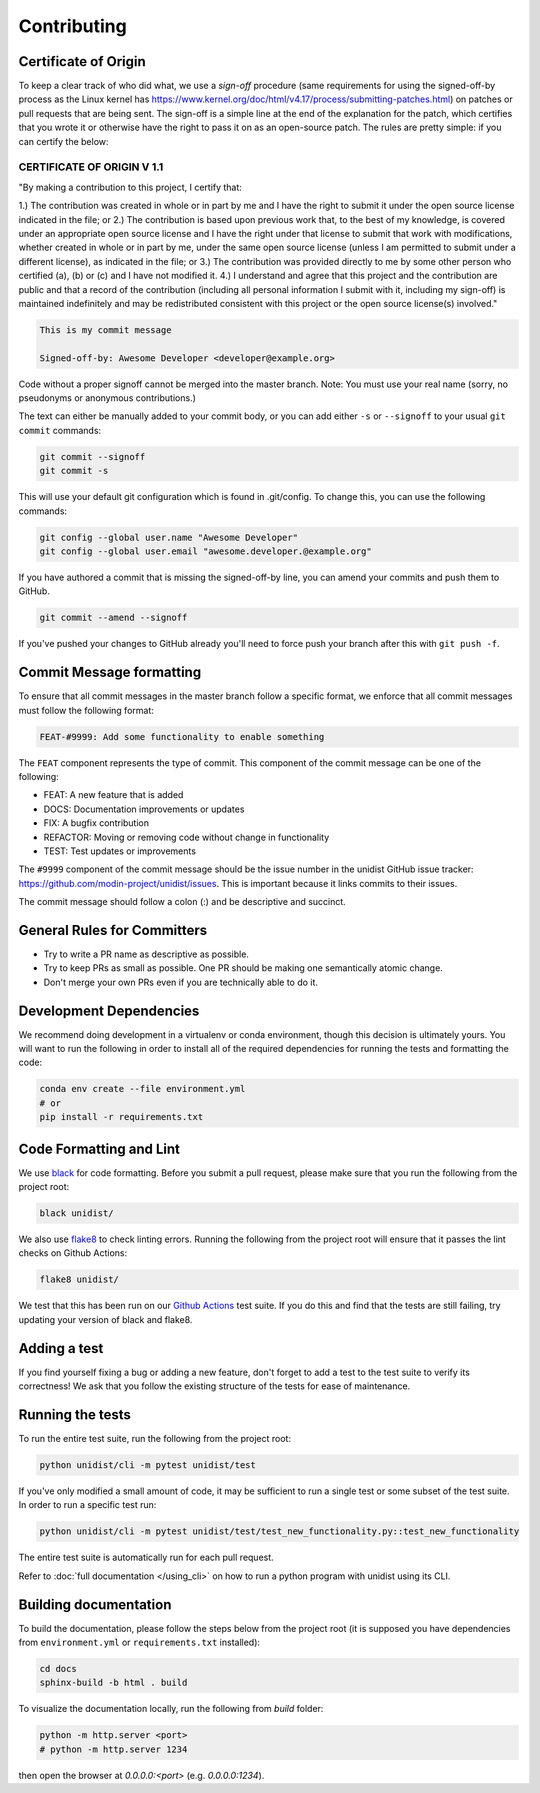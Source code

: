 ..
      Copyright (C) 2021-2022 Modin authors

      SPDX-License-Identifier: Apache-2.0

Contributing
============

Certificate of Origin
---------------------

To keep a clear track of who did what, we use a `sign-off` procedure (same requirements
for using the signed-off-by process as the Linux kernel has
https://www.kernel.org/doc/html/v4.17/process/submitting-patches.html) on patches or pull
requests that are being sent. The sign-off is a simple line at the end of the explanation
for the patch, which certifies that you wrote it or otherwise have the right to pass it
on as an open-source patch. The rules are pretty simple: if you can certify the below:

CERTIFICATE OF ORIGIN V 1.1
^^^^^^^^^^^^^^^^^^^^^^^^^^^

"By making a contribution to this project, I certify that:

1.) The contribution was created in whole or in part by me and I have the right to
submit it under the open source license indicated in the file; or
2.) The contribution is based upon previous work that, to the best of my knowledge, is
covered under an appropriate open source license and I have the right under that license
to submit that work with modifications, whether created in whole or in part by me, under
the same open source license (unless I am permitted to submit under a different
license), as indicated in the file; or
3.) The contribution was provided directly to me by some other person who certified (a),
(b) or (c) and I have not modified it.
4.) I understand and agree that this project and the contribution are public and that a
record of the contribution (including all personal information I submit with it,
including my sign-off) is maintained indefinitely and may be redistributed consistent
with this project or the open source license(s) involved."

.. code-block:: bash

   This is my commit message

   Signed-off-by: Awesome Developer <developer@example.org>

Code without a proper signoff cannot be merged into the master branch.
Note: You must use your real name (sorry, no pseudonyms or anonymous contributions.)

The text can either be manually added to your commit body, or you can add either ``-s``
or ``--signoff`` to your usual ``git commit`` commands:

.. code-block:: bash

   git commit --signoff
   git commit -s

This will use your default git configuration which is found in .git/config. To change
this, you can use the following commands:

.. code-block:: bash

   git config --global user.name "Awesome Developer"
   git config --global user.email "awesome.developer.@example.org"

If you have authored a commit that is missing the signed-off-by line, you can amend your
commits and push them to GitHub.

.. code-block:: bash

   git commit --amend --signoff

If you've pushed your changes to GitHub already you'll need to force push your branch
after this with ``git push -f``.

Commit Message formatting
-------------------------

To ensure that all commit messages in the master branch follow a specific format, we
enforce that all commit messages must follow the following format:

.. code-block:: bash

    FEAT-#9999: Add some functionality to enable something

The ``FEAT`` component represents the type of commit. This component of the commit
message can be one of the following:

* FEAT: A new feature that is added
* DOCS: Documentation improvements or updates
* FIX: A bugfix contribution
* REFACTOR: Moving or removing code without change in functionality
* TEST: Test updates or improvements

The ``#9999`` component of the commit message should be the issue number in the unidist
GitHub issue tracker: https://github.com/modin-project/unidist/issues. This is important
because it links commits to their issues.

The commit message should follow a colon (:) and be descriptive and succinct.

General Rules for Committers
----------------------------

- Try to write a PR name as descriptive as possible.
- Try to keep PRs as small as possible. One PR should be making one semantically atomic change.
- Don't merge your own PRs even if you are technically able to do it.

Development Dependencies
------------------------

We recommend doing development in a virtualenv or conda environment, though this decision
is ultimately yours. You will want to run the following in order to install all of the required
dependencies for running the tests and formatting the code:

.. code-block:: bash

  conda env create --file environment.yml
  # or
  pip install -r requirements.txt

Code Formatting and Lint
------------------------

We use black_ for code formatting. Before you submit a pull request, please make sure
that you run the following from the project root:

.. code-block:: bash

  black unidist/

We also use flake8_ to check linting errors. Running the following from the project root
will ensure that it passes the lint checks on Github Actions:

.. code-block:: bash

  flake8 unidist/

We test that this has been run on our `Github Actions`_ test suite. If you do this and find
that the tests are still failing, try updating your version of black and flake8.

Adding a test
-------------

If you find yourself fixing a bug or adding a new feature, don't forget to add a test to
the test suite to verify its correctness! We ask that you follow the existing
structure of the tests for ease of maintenance.

Running the tests
-----------------

To run the entire test suite, run the following from the project root:

.. code-block:: bash

  python unidist/cli -m pytest unidist/test

If you've only modified a small amount of code, it may be sufficient to run a single test or
some subset of the test suite. In order to run a specific test run:

.. code-block:: bash

  python unidist/cli -m pytest unidist/test/test_new_functionality.py::test_new_functionality

The entire test suite is automatically run for each pull request.

Refer to :doc:`full documentation </using_cli>` on how to run a python program with unidist using its CLI.

..
      Add a link to unidist CLI when #83 is merged

Building documentation
----------------------

To build the documentation, please follow the steps below from the project root (it is supposed you have
dependencies from ``environment.yml`` or ``requirements.txt`` installed):

.. code-block:: bash

    cd docs
    sphinx-build -b html . build

To visualize the documentation locally, run the following from `build` folder:

.. code-block:: bash

    python -m http.server <port>
    # python -m http.server 1234

then open the browser at `0.0.0.0:<port>` (e.g. `0.0.0.0:1234`).

.. _black: https://black.readthedocs.io/en/latest
.. _flake8: http://flake8.pycqa.org/en/latest
.. _Github Actions: https://github.com/features/actions
